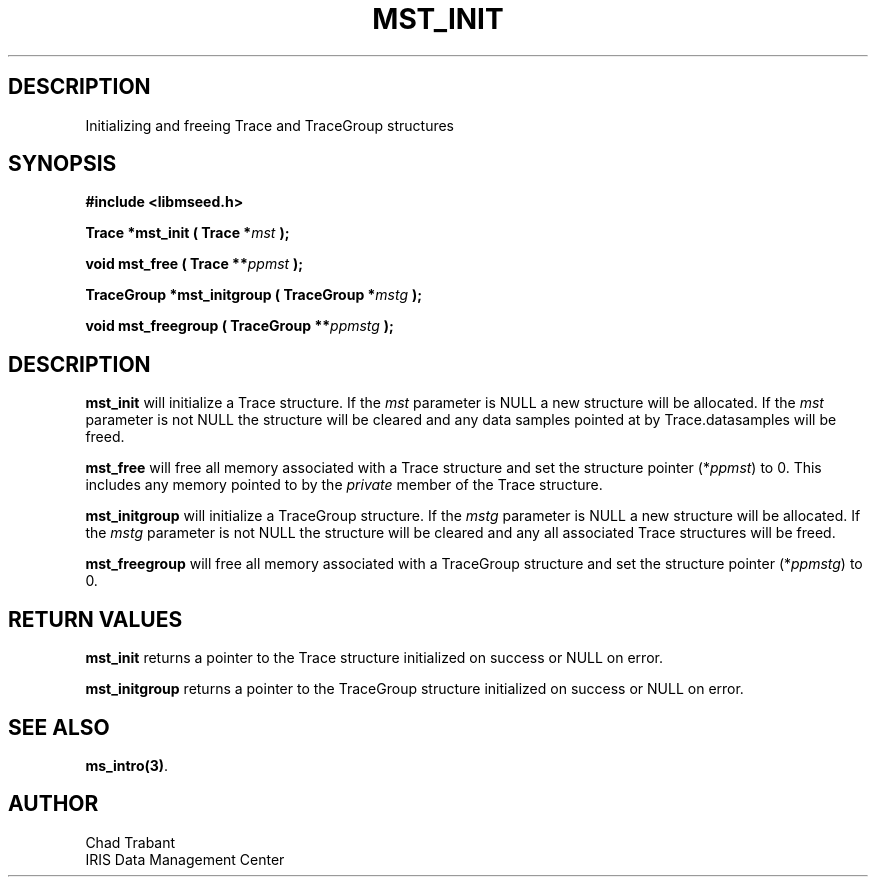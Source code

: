 .TH MST_INIT 3 2004/11/22 "Libmseed API"
.SH DESCRIPTION
Initializing and freeing Trace and TraceGroup structures

.SH SYNOPSIS
.nf
.B #include <libmseed.h>

.BI "Trace      *\fBmst_init\fP ( Trace *" mst " );

.BI "void        \fBmst_free\fP ( Trace **" ppmst " ); 

.BI "TraceGroup *\fBmst_initgroup\fP ( TraceGroup *" mstg " );

.BI "void        \fBmst_freegroup\fP ( TraceGroup **" ppmstg " ); 
.fi

.SH DESCRIPTION
\fBmst_init\fP will initialize a Trace structure.  If the \fImst\fP
parameter is NULL a new structure will be allocated.  If the \fImst\fP
parameter is not NULL the structure will be cleared and any data
samples pointed at by Trace.datasamples will be freed.

\fBmst_free\fP will free all memory associated with a Trace structure
and set the structure pointer (*\fIppmst\fP) to 0.  This includes any
memory pointed to by the \fIprivate\fP member of the Trace structure.

\fBmst_initgroup\fP will initialize a TraceGroup structure.  If the
\fImstg\fP parameter is NULL a new structure will be allocated.  If
the \fImstg\fP parameter is not NULL the structure will be cleared and
any all associated Trace structures will be freed.

\fBmst_freegroup\fP will free all memory associated with a TraceGroup
structure and set the structure pointer (*\fIppmstg\fP) to 0.

.SH RETURN VALUES
\fBmst_init\fP returns a pointer to the Trace structure initialized on
success or NULL on error.

\fBmst_initgroup\fP returns a pointer to the TraceGroup structure
initialized on success or NULL on error.

.SH SEE ALSO
\fBms_intro(3)\fP.

.SH AUTHOR
.nf
Chad Trabant
IRIS Data Management Center
.fi
